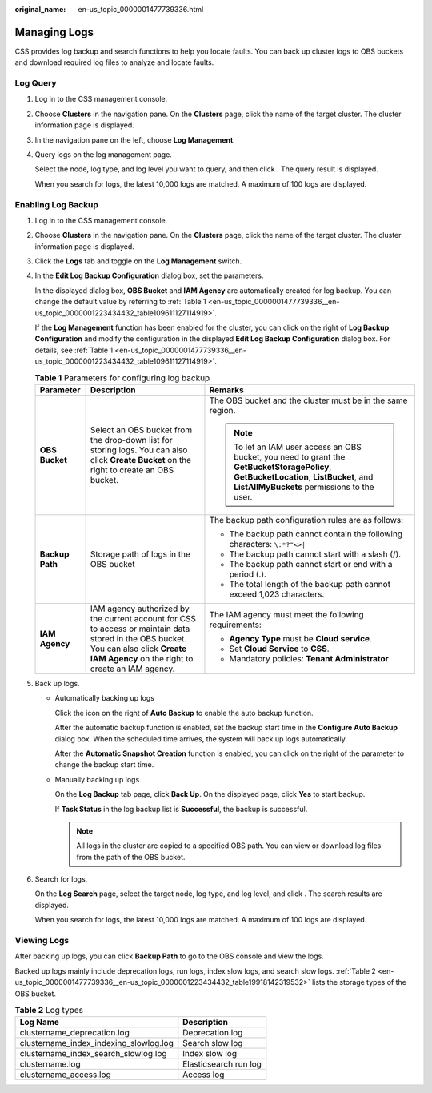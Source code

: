 :original_name: en-us_topic_0000001477739336.html

.. _en-us_topic_0000001477739336:

Managing Logs
=============

CSS provides log backup and search functions to help you locate faults. You can back up cluster logs to OBS buckets and download required log files to analyze and locate faults.

Log Query
---------

#. Log in to the CSS management console.

#. Choose **Clusters** in the navigation pane. On the **Clusters** page, click the name of the target cluster. The cluster information page is displayed.

#. In the navigation pane on the left, choose **Log Management**.

#. Query logs on the log management page.

   Select the node, log type, and log level you want to query, and then click |image1|. The query result is displayed.

   When you search for logs, the latest 10,000 logs are matched. A maximum of 100 logs are displayed.

Enabling Log Backup
-------------------

#. Log in to the CSS management console.

#. Choose **Clusters** in the navigation pane. On the **Clusters** page, click the name of the target cluster. The cluster information page is displayed.

#. Click the **Logs** tab and toggle on the **Log Management** switch.

#. In the **Edit Log Backup Configuration** dialog box, set the parameters.

   In the displayed dialog box, **OBS Bucket** and **IAM Agency** are automatically created for log backup. You can change the default value by referring to :ref:`Table 1 <en-us_topic_0000001477739336__en-us_topic_0000001223434432_table109611127114919>`.

   If the **Log Management** function has been enabled for the cluster, you can click |image2| on the right of **Log Backup Configuration** and modify the configuration in the displayed **Edit Log Backup Configuration** dialog box. For details, see :ref:`Table 1 <en-us_topic_0000001477739336__en-us_topic_0000001223434432_table109611127114919>`.

   .. _en-us_topic_0000001477739336__en-us_topic_0000001223434432_table109611127114919:

   .. table:: **Table 1** Parameters for configuring log backup

      +-----------------------+------------------------------------------------------------------------------------------------------------------------------------------------------------------------------------------+----------------------------------------------------------------------------------------------------------------------------------------------------------------------------------------+
      | Parameter             | Description                                                                                                                                                                              | Remarks                                                                                                                                                                                |
      +=======================+==========================================================================================================================================================================================+========================================================================================================================================================================================+
      | **OBS Bucket**        | Select an OBS bucket from the drop-down list for storing logs. You can also click **Create Bucket** on the right to create an OBS bucket.                                                | The OBS bucket and the cluster must be in the same region.                                                                                                                             |
      |                       |                                                                                                                                                                                          |                                                                                                                                                                                        |
      |                       |                                                                                                                                                                                          | .. note::                                                                                                                                                                              |
      |                       |                                                                                                                                                                                          |                                                                                                                                                                                        |
      |                       |                                                                                                                                                                                          |    To let an IAM user access an OBS bucket, you need to grant the **GetBucketStoragePolicy**, **GetBucketLocation**, **ListBucket**, and **ListAllMyBuckets** permissions to the user. |
      +-----------------------+------------------------------------------------------------------------------------------------------------------------------------------------------------------------------------------+----------------------------------------------------------------------------------------------------------------------------------------------------------------------------------------+
      | **Backup Path**       | Storage path of logs in the OBS bucket                                                                                                                                                   | The backup path configuration rules are as follows:                                                                                                                                    |
      |                       |                                                                                                                                                                                          |                                                                                                                                                                                        |
      |                       |                                                                                                                                                                                          | -  The backup path cannot contain the following characters: ``\:*?"<>|``                                                                                                               |
      |                       |                                                                                                                                                                                          | -  The backup path cannot start with a slash (/).                                                                                                                                      |
      |                       |                                                                                                                                                                                          | -  The backup path cannot start or end with a period (.).                                                                                                                              |
      |                       |                                                                                                                                                                                          | -  The total length of the backup path cannot exceed 1,023 characters.                                                                                                                 |
      +-----------------------+------------------------------------------------------------------------------------------------------------------------------------------------------------------------------------------+----------------------------------------------------------------------------------------------------------------------------------------------------------------------------------------+
      | **IAM Agency**        | IAM agency authorized by the current account for CSS to access or maintain data stored in the OBS bucket. You can also click **Create IAM Agency** on the right to create an IAM agency. | The IAM agency must meet the following requirements:                                                                                                                                   |
      |                       |                                                                                                                                                                                          |                                                                                                                                                                                        |
      |                       |                                                                                                                                                                                          | -  **Agency Type** must be **Cloud service**.                                                                                                                                          |
      |                       |                                                                                                                                                                                          | -  Set **Cloud Service** to **CSS**.                                                                                                                                                   |
      |                       |                                                                                                                                                                                          | -  Mandatory policies: **Tenant Administrator**                                                                                                                                        |
      +-----------------------+------------------------------------------------------------------------------------------------------------------------------------------------------------------------------------------+----------------------------------------------------------------------------------------------------------------------------------------------------------------------------------------+

#. Back up logs.

   -  Automatically backing up logs

      Click the icon on the right of **Auto Backup** to enable the auto backup function.

      After the automatic backup function is enabled, set the backup start time in the **Configure Auto Backup** dialog box. When the scheduled time arrives, the system will back up logs automatically.

      After the **Automatic Snapshot Creation** function is enabled, you can click |image3| on the right of the parameter to change the backup start time.

   -  Manually backing up logs

      On the **Log Backup** tab page, click **Back Up**. On the displayed page, click **Yes** to start backup.

      If **Task Status** in the log backup list is **Successful**, the backup is successful.

      .. note::

         All logs in the cluster are copied to a specified OBS path. You can view or download log files from the path of the OBS bucket.

#. Search for logs.

   On the **Log Search** page, select the target node, log type, and log level, and click |image4|. The search results are displayed.

   When you search for logs, the latest 10,000 logs are matched. A maximum of 100 logs are displayed.

Viewing Logs
------------

After backing up logs, you can click **Backup Path** to go to the OBS console and view the logs.

Backed up logs mainly include deprecation logs, run logs, index slow logs, and search slow logs. :ref:`Table 2 <en-us_topic_0000001477739336__en-us_topic_0000001223434432_table19918142319532>` lists the storage types of the OBS bucket.

.. _en-us_topic_0000001477739336__en-us_topic_0000001223434432_table19918142319532:

.. table:: **Table 2** Log types

   ====================================== =====================
   Log Name                               Description
   ====================================== =====================
   clustername_deprecation.log            Deprecation log
   clustername_index_indexing_slowlog.log Search slow log
   clustername_index_search_slowlog.log   Index slow log
   clustername.log                        Elasticsearch run log
   clustername_access.log                 Access log
   ====================================== =====================

.. |image1| image:: /_static/images/en-us_image_0000001641018664.png
.. |image2| image:: /_static/images/en-us_image_0000001575316322.png
.. |image3| image:: /_static/images/en-us_image_0000001625875305.png
.. |image4| image:: /_static/images/en-us_image_0000001575635254.png
